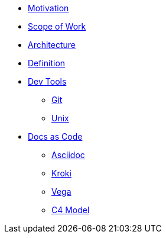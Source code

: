 * xref:motivation.adoc[Motivation]
* xref:sow.adoc[Scope of Work]
* xref:architecture.adoc[Architecture]
* xref:definition.adoc[Definition]
* xref::[Dev Tools]
** xref:devtool/git.adoc[Git]
** xref:devtool/unix.adoc[Unix]
* xref::[Docs as Code]
** xref:asciidoc/asciidoc.adoc[Asciidoc]
** xref:asciidoc/kroki.adoc[Kroki]
** xref:asciidoc/vega.adoc[Vega]
** xref:asciidoc/c4model.adoc[C4 Model]



